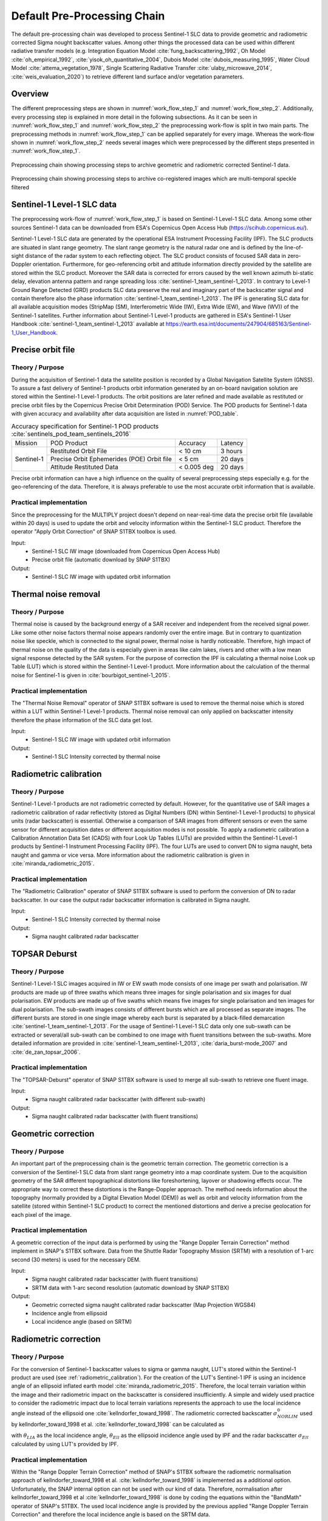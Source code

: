 .. _ProcessingChain:

Default Pre-Processing Chain
============================

The default pre-processing chain was developed to process Sentinel-1 SLC data to provide geometric and radiometric corrected Sigma nought backscatter values. Among other things the processed data can be used within different radiative transfer models (e.g. Integration Equation Model :cite:`fung_backscattering_1992`, Oh Model :cite:`oh_empirical_1992`, :cite:`yisok_oh_quantitative_2004`, Dubois Model :cite:`dubois_measuring_1995`, Water Cloud Model :cite:`attema_vegetation_1978`, Single Scattering Radiative Transfer :cite:`ulaby_microwave_2014`, :cite:`weis_evaluation_2020`) to retrieve different land surface and/or vegetation parameters.

Overview
--------
The different preprocessing steps are shown in :numref:`work_flow_step_1` and :numref:`work_flow_step_2`. Additionally, every processing step is explained in more detail in the following subsections. As it can be seen in :numref:`work_flow_step_1` and :numref:`work_flow_step_2` the preprocessing work-flow is split in two main parts. The preprocessing methods in :numref:`work_flow_step_1` can be applied separately for every image. Whereas the work-flow shown in :numref:`work_flow_step_2` needs several images which were preprocessed by the different steps presented in :numref:`work_flow_step_1`.

.. _work_flow_step_1:
.. figure:: images/work_flow_01.png
    :align: center
    :width: 80%

    Preprocessing chain showing processing steps to archive geometric and radiometric corrected Sentinel-1 data.

.. _work_flow_step_2:
.. figure:: images/work_flow_02.png
    :align: center
    :width: 80%

    Preprocessing chain showing processing steps to archive co-registered images which are multi-temporal speckle filtered


Sentinel-1 Level-1 SLC data
---------------------------
The preprocessing work-flow of :numref:`work_flow_step_1` is based on Sentinel-1 Level-1 SLC data. Among some other sources Sentinel-1 data can be downloaded from ESA's Copernicus Open Access Hub (`<https://scihub.copernicus.eu/>`_).


Sentinel-1 Level-1 SLC data are generated by the operational ESA Instrument Processing Facility (IPF). The SLC products are situated in slant range geometry. The slant range geometry is the natural radar one and is defined by the line-of-sight distance of the radar system to each reflecting object. The SLC product consists of focused SAR data in zero-Doppler orientation. Furthermore, for geo-referencing orbit and attitude information directly provided by the satellite are stored within the SLC product. Moreover the SAR data is corrected for errors caused by the well known azimuth bi-static delay, elevation antenna pattern and range spreading loss :cite:`sentinel-1_team_sentinel-1_2013`. In contrary to Level-1 Ground Range Detected (GRD) products SLC data preserve the real and imaginary part of the backscatter signal and contain therefore also the phase information :cite:`sentinel-1_team_sentinel-1_2013`. The IPF is generating SLC data for all available acquisition modes (StripMap (SM), Interferometric Wide (IW), Extra Wide (EW), and Wave (WV)) of the Sentinel-1 satellites. Further information about Sentinel-1 Level-1 products are gathered in ESA's Sentinel-1 User Handbook :cite:`sentinel-1_team_sentinel-1_2013` available at `<https://earth.esa.int/documents/247904/685163/Sentinel-1_User_Handbook>`_.


Precise orbit file
-------------------
Theory / Purpose
~~~~~~~~~~~~~~~~~~

During the acquisition of Sentinel-1 data the satellite position is recorded by a Global Navigation Satellite System (GNSS). To assure a fast delivery of Sentinel-1 products orbit information generated by an on-board navigation solution are stored within the Sentinel-1 Level-1 products. The orbit positions are later refined and made available as restituted or precise orbit files by the Copernicus Precise Orbit Determination (POD) Service. The POD products for Sentinel-1 data with given accuracy and availability after data acquisition are listed in :numref:`POD_table`.

.. _POD_table:
.. table:: Accuracy specification for Sentinel-1 POD products :cite:`sentinels_pod_team_sentinels_2016`
    :widths: auto

    +------------+--------------------------------------------+-------------+----------+
    |   Mission  | POD Product                                | Accuracy    | Latency  |
    +------------+--------------------------------------------+-------------+----------+
    |            | Restituted Orbit File                      | < 10 cm     | 3 hours  |
    |            +--------------------------------------------+-------------+----------+
    | Sentinel-1 | Precise Orbit Ephemerides (POE) Orbit file | < 5 cm      | 20 days  |
    |            +--------------------------------------------+-------------+----------+
    |            | Attitude Restituted Data                   | < 0.005 deg | 20 days  |
    +------------+--------------------------------------------+-------------+----------+

Precise orbit information can have a high influence on the quality of several preprocessing steps especially e.g. for the geo-referencing of the data. Therefore, it is always preferable to use the most accurate orbit information that is available.

Practical implementation
~~~~~~~~~~~~~~~~~~~~~~~~~
Since the preprocessing for the MULTIPLY project doesn't depend on near-real-time data the precise orbit file (available within 20 days) is used to update the orbit and velocity information within the Sentinel-1 SLC product. Therefore the operator "Apply Orbit Correction" of SNAP S1TBX toolbox is used.

Input:
    - Sentinel-1 SLC IW image (downloaded from Copernicus Open Access Hub)
    - Precise orbit file (automatic download by SNAP S1TBX)

Output:
    - Sentinel-1 SLC IW image with updated orbit information


Thermal noise removal
---------------------
Theory / Purpose
~~~~~~~~~~~~~~~~~~
Thermal noise is caused by the background energy of a SAR receiver and independent from the received signal power. Like some other noise factors thermal noise appears randomly over the entire image. But in contrary to quantization noise like speckle, which is connected to the signal power, thermal noise is hardly noticeable. Therefore, high impact of thermal noise on the quality of the data is especially given in areas like calm lakes, rivers and other with a low mean signal response detected by the SAR system. For the purpose of correction the IPF is calculating a thermal noise Look up Table (LUT) which is stored within the Sentinel-1 Level-1 product. More information about the calculation of the thermal noise for Sentinel-1 is given in :cite:`bourbigot_sentinel-1_2015`.


Practical implementation
~~~~~~~~~~~~~~~~~~~~~~~~~
The "Thermal Noise Removal" operator of SNAP S1TBX software is used to remove the thermal noise which is stored within a LUT within Sentinel-1 Level-1 products. Thermal noise removal can only applied on backscatter intensity therefore the phase information of the SLC data get lost.

Input:
    - Sentinel-1 SLC IW image with updated orbit information

Output:
    - Sentinel-1 SLC Intensity corrected by thermal noise

.. _radiometric_calibration:

Radiometric calibration
-------------------------
Theory / Purpose
~~~~~~~~~~~~~~~~~
Sentinel-1 Level-1 products are not radiometric corrected by default. However, for the quantitative use of SAR images a radiometric calibration of radar reflectivity (stored as Digital Numbers (DN) within Sentinel-1 Level-1 products) to physical units (radar backscatter) is essential. Otherwise a comparison of SAR images from different sensors or even the same sensor for different acquisition dates or different acquisition modes is not possible. To apply a radiometric calibration a Calibration Annotation Data Set (CADS) with four Look Up Tables (LUTs) are provided within the Sentinel-1 Level-1 products by Sentinel-1 Instrument Processing Facility (IPF). The four LUTs are used to convert DN to sigma naught, beta naught and gamma or vice versa. More information about the radiometric calibration is given in :cite:`miranda_radiometric_2015`.

Practical implementation
~~~~~~~~~~~~~~~~~~~~~~~~~
The "Radiometric Calibration" operator of SNAP S1TBX software is used to perform the conversion of DN to radar backscatter. In our case the output radar backscatter information is calibrated in Sigma naught.

Input:
    - Sentinel-1 SLC Intensity corrected by thermal noise

Output:
    - Sigma naught calibrated radar backscatter


TOPSAR Deburst
---------------
Theory / Purpose
~~~~~~~~~~~~~~~~~
Sentinel-1 Level-1 SLC images acquired in IW or EW swath mode consists of one image per swath and polarisation. IW products are made up of three swaths which means three images for single polarisation and six images for dual polarisation. EW products are made up of five swaths which means five images for single polarisation and ten images for dual polarisation. The sub-swath images consists of different bursts which are all processed as separate images. The different bursts are stored in one single image whereby each burst is separated by a black-filled demarcation :cite:`sentinel-1_team_sentinel-1_2013`. For the usage of Sentinel-1 Level-1 SLC data only one sub-swath can be extracted or several/all sub-swath can be combined to one image with fluent transitions between the sub-swaths. More detailed information are provided in :cite:`sentinel-1_team_sentinel-1_2013`, :cite:`daria_burst-mode_2007` and :cite:`de_zan_topsar_2006`.

Practical implementation
~~~~~~~~~~~~~~~~~~~~~~~~~
The "TOPSAR-Deburst" operator of SNAP S1TBX software is used to merge all sub-swath to retrieve one fluent image.

Input:
    - Sigma naught calibrated radar backscatter (with different sub-swath)

Output:
    - Sigma naught calibrated radar backscatter (with fluent transitions)


Geometric correction
---------------------
Theory / Purpose
~~~~~~~~~~~~~~~~~
An important part of the preprocessing chain is the geometric terrain correction. The geometric correction is a conversion of the Sentinel-1 SLC data from slant range geometry into a map coordinate system. Due to the acquisition geometry of the SAR different topographical distortions like foreshortening, layover or shadowing effects occur. The appropriate way to correct these distortions is the Range-Doppler approach. The method needs information about the topography (normally provided by a Digital Elevation Model (DEM)) as well as orbit and velocity information from the satellite (stored within Sentinel-1 SLC product) to correct the mentioned distortions and derive a precise geolocation for each pixel of the image.

Practical implementation
~~~~~~~~~~~~~~~~~~~~~~~~~
A geometric correction of the input data is performed by using the "Range Doppler Terrain Correction" method implement in SNAP's S1TBX software. Data from the Shuttle Radar Topography Mission (SRTM) with a resolution of 1-arc second (30 meters) is used for the necessary DEM.

Input:
    - Sigma naught calibrated radar backscatter (with fluent transitions)
    - SRTM data with 1-arc second resolution (automatic download by SNAP S1TBX)

Output:
    - Geometric corrected sigma naught calibrated radar backscatter (Map Projection WGS84)
    - Incidence angle from ellipsoid
    - Local incidence angle (based on SRTM)

Radiometric correction
---------------------------------------
Theory / Purpose
~~~~~~~~~~~~~~~~~
For the conversion of Sentinel-1 backscatter values to sigma or gamma naught, LUT's stored within the Sentinel-1 product are used (see :ref:`radiometric_calibration`). For the creation of the LUT's Sentinel-1 IPF is using an incidence angle of an ellipsoid inflated earth model :cite:`miranda_radiometric_2015`. Therefore, the local terrain variation within the image and their radiometric impact on the backscatter is considered insufficiently. A simple and widely used practice to consider the radiometric impact due to local terrain variations represents the approach to use the local incidence angle instead of the ellipsoid one :cite:`kellndorfer_toward_1998`. The radiometric corrected backscatter :math:`\sigma_{NORLIM}^{0}` used by kellndorfer_toward_1998 et al. :cite:`kellndorfer_toward_1998` can be calculated as

.. math::
    \sigma_{NORLIM}^{0} = \sigma_{Ell} \frac{sin \theta_{LIA}}{sin \theta_{Ell}}
    :label: kellndorfer_toward_1998

with :math:`\theta_{LIA}` as the local incidence angle, :math:`\theta_{Ell}` as the ellipsoid incidence angle used by IPF and the radar backscatter :math:`\sigma_{Ell}` calculated by using LUT's provided by IPF.

Practical implementation
~~~~~~~~~~~~~~~~~~~~~~~~~
Within the "Range Doppler Terrain Correction" method of SNAP's S1TBX software the radiometric normalisation approach of kellndorfer_toward_1998 et al. :cite:`kellndorfer_toward_1998` is implemented as a additional option. Unfortunately, the SNAP internal option can not be used with our kind of data. Therefore, normalisation after kellndorfer_toward_1998 et al :cite:`kellndorfer_toward_1998` is done by coding the equations within the "BandMath" operator of SNAP's S1TBX. The used local incidence angle is provided by the previous applied "Range Doppler Terrain Correction" and therefore the local incidence angle is based on the SRTM data.

Input:
    - Geometric corrected sigma naught calibrated radar backscatter (Map Projection WGS84)
    - Incidence angle from ellipsoid
    - Local incidence angle (based on SRTM)

Output:
    - Radiometric and geometric corrected sigma naught calibrated radar backscatter (Map Projection WGS84)

Backscatter normalisation (optional)
------------------------------------
Theory / Purpose
~~~~~~~~~~~~~~~~~
Beside the previously discussed geometric and radiometric distortions some other specific backscattering coefficient variations within the range direction of the image are caused by the image geometry of the SAR sensor. The backscattered energy of an illuminated area has not only a dependency on the area itself but also on the incidence angle. This means, backscatter values of a specific area with a small incidence angle return higher backscatter values then data of the same area acquired with a higher incidence angle. Incidence angle induced variations not only occur inside one image but also between images form different sensors as well as within one sensor through different acquisition geometries or different tracks or orbits. For a usage of Sentinel-1A and 1B time-series acquired with different orbits and/or different tracks and therefore most likly a high change between the incidence angles a backscatter normalisation is vital. A often and widely used technique to minimize backscatter variations caused by the incidence angle is the cosine correction :cite:`ulaby_microwave_1986`. The cosine correction is based on the Lambert's law for optics. Therefore, under the assumption that the backscattered energy in the upper hemisphere follows a cosine law and also the radiation variability has a cosine dependency, the received backscatter :math:`\sigma_{\theta_i}^{0}` and its dependency on the incidence angle can be written as

.. math::
    \sigma_{\theta_i}^{0} = \sigma_0^{0}cos^{n}(\theta_i)
    :label: cosine_1

with a weighting factor n and the incidence angle independent backscatter :math:`\sigma_{0}^{0}`.
With the cosine correction the backscatter of the Sentinel-1 products can therefore normalised to a reference angle :math:`\theta_{ref}` with

.. math::
    \sigma_{ref}^{0} = \frac{\sigma_{\theta_i}^{0}cos^{n}(\theta_{ref})}{cos^{n}_{\theta_i}}
    :label: cosine_2

Studies show that the weighting factor n is dependent on the roughness :cite:`ardila_angular_2010` and therefore the backscatter variations can vary with different land cover types. A schematic illustration of the backscatter variations considering the incidence angle is given in :numref:`wagner1999`.

.. _wagner1999:
.. figure:: images/wagner_1999.png
    :align: center
    :width: 60%

    Illustration of the backscatter variations considering the incidence angle dependency :cite:`wagner_study_1999`.


Practical implementation
~~~~~~~~~~~~~~~~~~~~~~~~~
The backscatter normlisation is applied by coding :eq:`cosine_2` in SNAP's S1TBX operator "BandMaths". As default a reference angle of 37,55° (average incidence angle for IW swath mode :cite:`bourbigot_sentinel-1_2015`) and a weighting factor of 2 (standard value) is specified. Through a configuration file the user can replace the default values for the reference angle and weighting factor to probably more suitable values of their specific applications.

Input:
    - Radiometric and geometric corrected sigma naught calibrated radar backscatter (Map Projection WGS84)
    - reference angle (default is 35°)
    - weighting factor (default is 2)

Output:
    - Radiometric and geometric corrected sigma naught calibrated radar backscatter values normalised to reference angle (Map Projection WGS84)


Co-registration
----------------
Theory / Purpose
~~~~~~~~~~~~~~~~~
For time-series analysis especially when applying a :ref:`multi_temporal_speckle_filter` the SAR image has to be co-registered. The co-registration is a method to get every image of the time-series on the same grid and also the pixel resolution.

Practical implementation
~~~~~~~~~~~~~~~~~~~~~~~~~
The co-registration as a requirement for the :ref:`multi_temporal_speckle_filter` is accomplished by the "Co-Registration" operator within SNAP's S1TBX. The "Co-Registration" operator in SNAP is defined as a completely automatic process. The operator consists of a stack creation (collocating master and slave image), a cross correlation (allignment between master ans slave image) and a warp (resamples pixels from the slave image to pixels of the master image).

Input:
    - Master image
    - Slave image(s)

Output:
    - Co-registered images

.. _multi_temporal_speckle_filter:

Multi-temporal speckle filter
-----------------------------
Theory / Purpose
~~~~~~~~~~~~~~~~~
A characteristic of images acquired by a SAR system is the visibility of random noise which look like "salt and pepper" within the image and is called speckle. The appearance of speckle is caused by the interferences of coherent echoes from individual scatterers within one pixel :cite:`woodhouse_introduction_2006`.The presence of speckle degrades the quality of the image and therefore it makes the interpretation of the SAR data more difficult. Over the years several approaches for speckle reduction were developed. They are mainly based on either multi-looking or filtering methods. Different filtering approaches like Frost, Lee etc. can be applied as a single or multi-temporal speckle filter. First findings with Sentinel-1 data show that a multi-temporal speckle filter provides better results in form of speckle reduction and resolution preservation then a single speckle filter. A major advantage for the usage of a multi-temporal speckle filter on Sentinel-1 data is the high temporal resolution availability. Nevertheless, more detailed studies on analysing the impact of different multi-temporal speckle filters on the retrieval of bio- and geophysical parameters from Sentinel-1 data are still lacking. Anyway, a usage of a multi-temporal filter significantly reduces the speckle and is therefore a essentinal part of our preprocessing chain.

Practical implementation
~~~~~~~~~~~~~~~~~~~~~~~~~
For the speckle reduction the "Multi-temporal Speckle Filter" operator within SNAP's S1TBX software is used. As default, 7 temporally consecutive images are used within the "Multi-temporal Speckle Filter" whereby the target image is temporally situated in the middle. The applied filter is a Lee filter with a spatial window size of 5x5 pixels, a sigma of 0.9, and a target window size of 3x3 pixels. The spatial averaging over pixel has a significant influence on spatial resolution information loss of the image. Therefore, the averaging pixel size might change during the project. If the image consists of two polarisations the filter is applied on each polarisation separately. The practical implementation in case of filter type, used polarisation, number of used images etc. may change with more experience of applying multi-temporal speckle filters and the occurring results.

Input:
    - 7 co-registered images (can be specified within configuration file)

Output:
    - speckle filtered images

Abbreviations and values within preprocessed data (netcdf stack file)
-----------------------------------------------------------

Abbreviation within variable names
~~~~~~~~~~~~~~~~~~~~~~~~~~~~~~~~
    - theta = local incidence angle
    - sigma0 = radiometric and geometric corrected sigma nought backscatter
    - vv = VV polarization
    - vh = VH polarization
    - single = single speckle filter was applied
    - multi = multitemporal speckle filtered
    - norm = backscatter was normalized to a specific incidence angle


Values of specific variables
~~~~~~~~~~~~~~~~~~~~~~~~~~~~~~
- orbitdirection
    - 0 = Ascending
    - 1 = Descending

- relorbit
    - number of relative orbit

- satellite
    - 0 = Sentinel-1 A
    - 1 = Sentinel-1 B

- name tags of processed data
    - theta (local incidence angle)
    - sigma0 (radiometric and geometric corrected sigma nought backscatter)
    - vv (polarization vv)
    - vh (polarization vh)
    - single (single speckle filtered)
    - multi (multi temporal speckle filtered)
    - norm (backscatter normalized to a specific incidence angle)

.. rubric:: References
.. bibliography:: references.bib
    :style: unsrt



